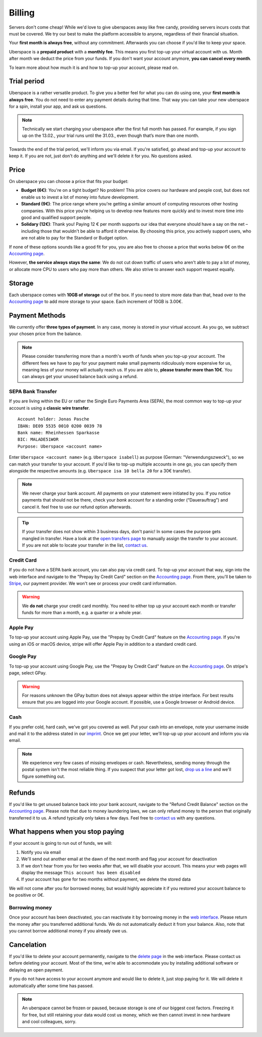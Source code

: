 #######
Billing
#######

Servers don't come cheap! While we'd love to give uberspaces away like free
candy, providing servers incurs costs that must be covered. We try our best to
make the platform accessible to anyone, regardless of their financial situation.

Your **first month is always free**, without any commitment. Afterwards you
can choose if you'd like to keep your space.

Uberspace is a **prepaid product** with a **monthly fee**. This means you
first top-up your virtual account with us. Month after month we deduct the price
from your funds. If you don't want your account anymore, **you can cancel every
month**.

To learn more about how much it is and how to top-up your account, please
read on.

Trial period
------------

Uberspace is a rather versatile product. To give you a better feel for what you
can do using one, your **first month is always free**. You do not need to enter
any payment details during that time. That way you can take your new uberspace
for a spin, install your app, and ask us questions.

.. note::

  Technically we start charging your uberspace after the first full month has
  passed. For example, if you sign up on the 13.02., your trial runs until the
  31.03., even though that’s more than one month.

Towards the end of the trial period, we'll inform you via email. If you're
satisfied, go ahead and top-up your account to keep it. If you are not,
just don't do anything and we'll delete it for you. No questions asked.

Price
-----

On uberspace you can choose a price that fits your budget:

* **Budget (6€)**: You're on a tight budget? No problem! This price covers our
  hardware and people cost, but does not enable us to invest a lot of money into
  future development.
* **Standard (9€)**: The price range where you're getting a similar amount of
  computing resources other hosting companies. With this price you're helping
  us to develop new features more quickly and to invest more time into good and
  qualified support people.
* **Solidary (12€)**: Thank you! Paying 12 € per month supports our idea that
  everyone should have a say on the net – including those that wouldn't be able
  to afford it otherwise. By choosing this price, you actively support users,
  who are not able to pay for the Standard or Budget option.

If none of these options sounds like a good fit for you, you are also free to
choose a price that works below 6€ on the `Accounting page
<dashboardaccount_>`_.

However, **the service always stays the same**: We do not cut down traffic of
users who aren't able to pay a lot of money, or allocate more CPU to users who
pay more than others. We also strive to answer each support request equally.

Storage
-------

Each uberspace comes with **10GB of storage** out of the box. If you need to store
more data than that, head over to the `Accounting page <dashboardaccount_>`_ to
add more storage to your space. Each increment of 10GB is 3.00€.

Payment Methods
---------------

We currently offer **three types of payment**. In any case, money is stored in
your virtual account. As you go, we subtract your chosen price from the
balance.

.. note::

  Please consider transferring more than a month's worth of funds when you top-up
  your account. The different fees we have to pay for your payment make small
  payments ridiculously more expensive for us, meaning less of your money will
  actually reach us. If you are able to, **please transfer more than 10€**. You
  can always get your unused balance back using a refund.

SEPA Bank Transfer
==================

If you are living within the EU or rather the Single Euro Payments Area (SEPA),
the most common way to top-up your account is using a **classic wire transfer**.

::

    Account holder: Jonas Pasche
    IBAN: DE09 5535 0010 0200 0039 78
    Bank name: Rheinhessen Sparkasse
    BIC: MALADE51WOR
    Purpose: Uberspace <account name>

Enter ``Uberspace <account name>`` (e.g. ``Uberspace isabell``) as purpose
(German: "Verwendungszweck"), so we can match your transfer to your account. If you'd
like to top-up multiple accounts in one go, you can specify them alongside the
respective amounts (e.g. ``Uberspace isa 10 bella 20`` for a 30€ transfer).

.. note::

  We never charge your bank account. All payments on your statement were
  initiated by you. If you notice payments that should not be there, check your
  *bank* account for a standing order (“Dauerauftrag”) and cancel it. feel free
  to use our refund option afterwards.

.. tip::

  If your transfer does not show within 3 business days, don't panic! In some
  cases the purpose gets mangled in transfer. Have a look at the
  `open transfers page <dashboardopentransfers_>`_ to manually assign the
  transfer to your account. If you are not able to locate your transfer in the
  list, `contact us <support_>`_.

Credit Card
===========

If you do not have a SEPA bank account, you can also pay via credit card. To
top-up your account that way, sign into the web interface and navigate to the
"Prepay by Credit Card" section on the `Accounting page <dashboardaccount_>`_.
From there, you'll be taken to `Stripe <https://stripe.com>`_, our payment
provider. We won't see or process your credit card information.

.. warning::

  We **do not** charge your credit card monthly. You need to either top up your
  account each month or transfer funds for more than a month, e.g. a quarter or
  a whole year.

Apple Pay
=========

.. image:: _static/images/apple_pay.svg
  :alt: Apple Pay logo
  :align: right
  :width: 100 px

To top-up your account using Apple Pay, use the "Prepay by Credit Card" feature
on the `Accounting page <dashboardaccount_>`_. If you're using an iOS or macOS
device, stripe will offer Apple Pay in addition to a standard credit card.

Google Pay
==========

.. image:: _static/images/google_pay.svg
  :alt: Google Pay logo
  :align: right
  :width: 100 px

To top-up your account using Google Pay, use the "Prepay by Credit Card" feature
on the `Accounting page <dashboardaccount_>`_. On stripe's page, select GPay.

.. warning::

  For reasons unknown the GPay button does not always appear within the stripe
  interface. For best results ensure that you are logged into your Google
  account. If possible, use a Google browser or Android device.

Cash
====

If you prefer cold, hard cash, we've got you covered as well. Put your cash into
an envelope, note your username inside and mail it to the address stated in our
`imprint <imprint_>`_. Once we get your letter, we'll top-up up your account
and inform you via email.

.. note::

  We experience very few cases of missing envelopes or cash. Nevertheless,
  sending money through the postal system isn't the most reliable thing. If you
  suspect that your letter got lost, `drop us a line <support_>`_ and we'll figure
  something out.

Refunds
-------

If you'd like to get unused balance back into your bank account, navigate to the
"Refund Credit Balance" section on the `Accounting page <dashboardaccount_>`_.
Please note that due to money laundering laws, we can only refund money to the
person that originally transferred it to us. A refund typically only takes a few
days. Feel free to `contact us <support_>`_ with any questions.

What happens when you stop paying
---------------------------------

If your account is going to run out of funds, we will:

1. Notify you via email
2. We'll send out another email at the dawn of the next month and flag your account for deactivation
3. If we don't hear from you for two weeks after that, we will disable your account. This means your web pages will display the message ``This account has been disabled``
4. If your account has gone for two months without payment, we delete the stored data

We will not come after you for borrowed money, but would highly appreciate it if you
restored your account balance to be positive or 0€.

Borrowing money
===============

Once your account has been deactivated, you can reactivate it by borrowing money
in the `web interface <dashboard_>`_. Please return the money after you
transferred additional funds. We do not automatically deduct it from your
balance. Also, note that you cannot borrow additional money if you already owe us.

Cancelation
-----------

If you'd like to delete your account permanently, navigate to the `delete page <dashboarddelete_>`_
in the web interface. Please contact us before deleting your account. Most of
the time, we're able to accommodate you by installing additional software or
delaying an open payment.

If you do not have access to your account anymore and would like to delete it,
just stop paying for it. We will delete it automatically after some time has
passed.

.. note::

  An uberspace cannot be frozen or paused, because storage is one of our biggest
  cost factors. Freezing it for free, but still retaining your data would cost
  us money, which we then cannot invest in new hardware and cool colleagues,
  sorry.

.. _dashboard: https://dashboard.uberspace.de
.. _dashboardaccount: https://dashboard.uberspace.de/dashboard/accounting
.. _dashboarddelete: https://dashboard.uberspace.de/dashboard/delete
.. _dashboardopentransfers: https://dashboard.uberspace.de/dashboard/accounting/open_transfers
.. _imprint: https://uberspace.de/imprint
.. _support: mailto:hallo@uberspace.de
